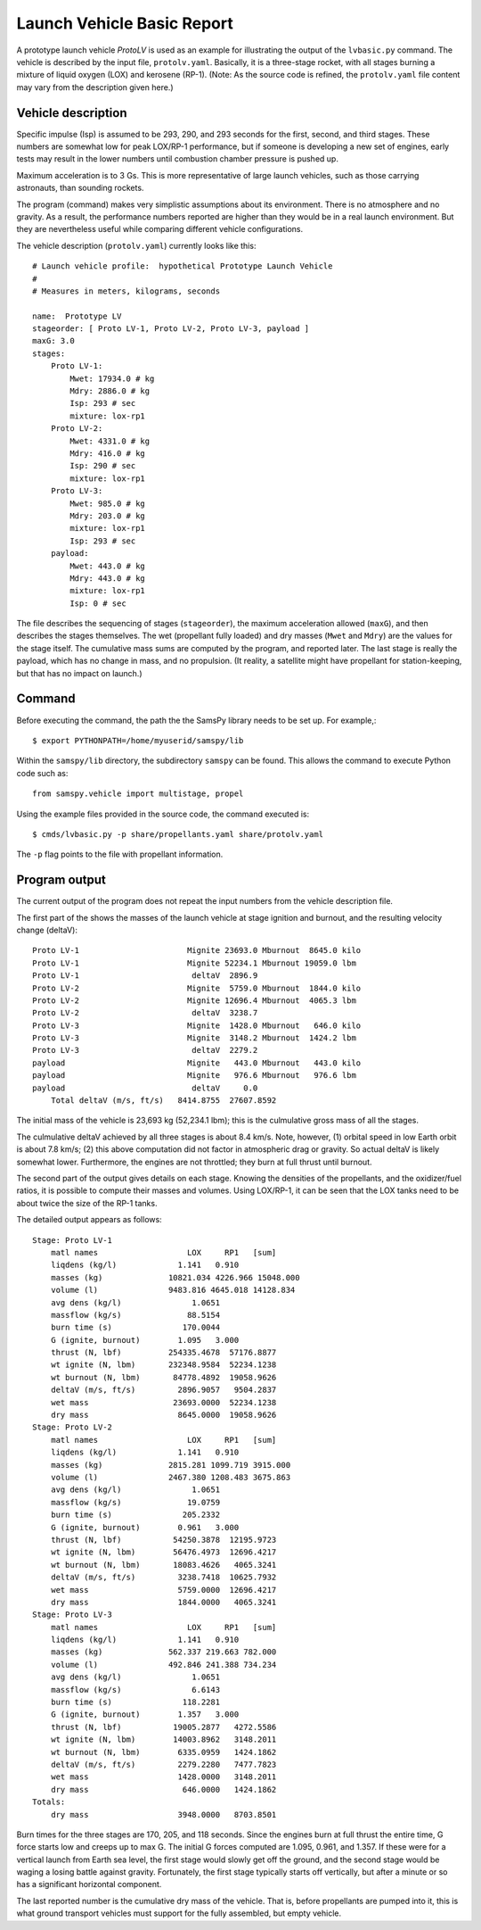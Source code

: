 ===========================
Launch Vehicle Basic Report
===========================

A prototype launch vehicle *ProtoLV* is used as an example for
illustrating the output of the ``lvbasic.py`` command.
The vehicle is described by the input file, ``protolv.yaml``.
Basically, it is a three-stage rocket, with all stages burning a mixture
of liquid oxygen (LOX) and kerosene (RP-1).
(Note: As the source code is refined, the ``protolv.yaml`` file content
may vary from the description given here.)

Vehicle description
===================

Specific impulse (Isp) is assumed to be 293, 290, and 293 seconds for
the first, second, and third stages.  These numbers are somewhat low
for peak LOX/RP-1 performance, but if someone is developing a new set
of engines, early tests may result in the lower numbers until combustion
chamber pressure is pushed up.

Maximum acceleration is to 3 Gs.
This is more representative of large launch vehicles, such as those
carrying astronauts, than sounding rockets.

The program (command) makes very simplistic assumptions about its environment.
There is no atmosphere and no gravity.
As a result, the performance numbers reported are higher than they would
be in a real launch environment.
But they are nevertheless useful while comparing different vehicle configurations.

The vehicle description (``protolv.yaml``) currently looks like this::

    # Launch vehicle profile:  hypothetical Prototype Launch Vehicle
    #
    # Measures in meters, kilograms, seconds
    
    name:  Prototype LV
    stageorder: [ Proto LV-1, Proto LV-2, Proto LV-3, payload ]
    maxG: 3.0
    stages:
        Proto LV-1:
            Mwet: 17934.0 # kg
            Mdry: 2886.0 # kg
            Isp: 293 # sec
            mixture: lox-rp1
        Proto LV-2:
            Mwet: 4331.0 # kg
            Mdry: 416.0 # kg
            Isp: 290 # sec
            mixture: lox-rp1
        Proto LV-3:
            Mwet: 985.0 # kg
            Mdry: 203.0 # kg
            mixture: lox-rp1
            Isp: 293 # sec
        payload:
            Mwet: 443.0 # kg
            Mdry: 443.0 # kg
            mixture: lox-rp1
            Isp: 0 # sec

The file describes the sequencing of stages (``stageorder``),
the maximum acceleration allowed (``maxG``),
and then describes the stages themselves.
The wet (propellant fully loaded) and dry masses (``Mwet`` and ``Mdry``)
are the values for the stage itself.
The cumulative mass sums are computed by the program, and reported later.
The last stage is really the payload, which has no change in mass, and no propulsion.
(It reality, a satellite might have propellant for station-keeping,
but that has no impact on launch.)

Command
=======

Before executing the command, the path the the SamsPy library needs to be set up.
For example,::

    $ export PYTHONPATH=/home/myuserid/samspy/lib

Within the ``samspy/lib`` directory, the subdirectory ``samspy`` can
be found.  This allows the command to execute Python code such as::

    from samspy.vehicle import multistage, propel

Using the example files provided in the source code, the command executed is::

    $ cmds/lvbasic.py -p share/propellants.yaml share/protolv.yaml

The ``-p`` flag points to the file with propellant information.

Program output
==============

The current output of the program does not repeat the input numbers from
the vehicle description file.

The first part of the shows the masses of the launch vehicle at stage ignition and burnout,
and the resulting velocity change (deltaV)::

    Proto LV-1                       Mignite 23693.0 Mburnout  8645.0 kilo
    Proto LV-1                       Mignite 52234.1 Mburnout 19059.0 lbm
    Proto LV-1                        deltaV  2896.9
    Proto LV-2                       Mignite  5759.0 Mburnout  1844.0 kilo
    Proto LV-2                       Mignite 12696.4 Mburnout  4065.3 lbm
    Proto LV-2                        deltaV  3238.7
    Proto LV-3                       Mignite  1428.0 Mburnout   646.0 kilo
    Proto LV-3                       Mignite  3148.2 Mburnout  1424.2 lbm
    Proto LV-3                        deltaV  2279.2
    payload                          Mignite   443.0 Mburnout   443.0 kilo
    payload                          Mignite   976.6 Mburnout   976.6 lbm
    payload                           deltaV     0.0
        Total deltaV (m/s, ft/s)   8414.8755  27607.8592

The initial mass of the vehicle is 23,693 kg (52,234.1 lbm);
this is the culmulative gross mass of all the stages.

The culmulative deltaV achieved by all three stages is about 8.4 km/s.
Note, however,
(1) orbital speed in low Earth orbit is about 7.8 km/s;
(2) this above computation did not factor in atmospheric drag or gravity.
So actual deltaV is likely somewhat lower.
Furthermore, the engines are not throttled; they burn at full thrust until burnout.

The second part of the output gives details on each stage.
Knowing the densities of the propellants, and the oxidizer/fuel ratios,
it is possible to compute their masses and volumes.
Using LOX/RP-1, it can be seen that the LOX tanks need to be
about twice the size of the RP-1 tanks.

The detailed output appears as follows::

    Stage: Proto LV-1
        matl names                   LOX     RP1   [sum]
        liqdens (kg/l)             1.141   0.910
        masses (kg)              10821.034 4226.966 15048.000
        volume (l)               9483.816 4645.018 14128.834
        avg dens (kg/l)               1.0651
        massflow (kg/s)              88.5154
        burn time (s)               170.0044
        G (ignite, burnout)        1.095   3.000
        thrust (N, lbf)          254335.4678  57176.8877
        wt ignite (N, lbm)       232348.9584  52234.1238
        wt burnout (N, lbm)       84778.4892  19058.9626
        deltaV (m/s, ft/s)         2896.9057   9504.2837
        wet mass                  23693.0000  52234.1238
        dry mass                   8645.0000  19058.9626
    Stage: Proto LV-2
        matl names                   LOX     RP1   [sum]
        liqdens (kg/l)             1.141   0.910
        masses (kg)              2815.281 1099.719 3915.000
        volume (l)               2467.380 1208.483 3675.863
        avg dens (kg/l)               1.0651
        massflow (kg/s)              19.0759
        burn time (s)               205.2332
        G (ignite, burnout)        0.961   3.000
        thrust (N, lbf)           54250.3878  12195.9723
        wt ignite (N, lbm)        56476.4973  12696.4217
        wt burnout (N, lbm)       18083.4626   4065.3241
        deltaV (m/s, ft/s)         3238.7418  10625.7932
        wet mass                   5759.0000  12696.4217
        dry mass                   1844.0000   4065.3241
    Stage: Proto LV-3
        matl names                   LOX     RP1   [sum]
        liqdens (kg/l)             1.141   0.910
        masses (kg)              562.337 219.663 782.000
        volume (l)               492.846 241.388 734.234
        avg dens (kg/l)               1.0651
        massflow (kg/s)               6.6143
        burn time (s)               118.2281
        G (ignite, burnout)        1.357   3.000
        thrust (N, lbf)           19005.2877   4272.5586
        wt ignite (N, lbm)        14003.8962   3148.2011
        wt burnout (N, lbm)        6335.0959   1424.1862
        deltaV (m/s, ft/s)         2279.2280   7477.7823
        wet mass                   1428.0000   3148.2011
        dry mass                    646.0000   1424.1862
    Totals:
        dry mass                   3948.0000   8703.8501

Burn times for the three stages are 170, 205, and 118 seconds.
Since the engines burn at full thrust the entire time,
G force starts low and creeps up to max G.
The initial G forces computed are 1.095, 0.961, and 1.357.
If these were for a vertical launch from Earth sea level,
the first stage would slowly get off the ground,
and the second stage would be waging a losing battle against gravity.
Fortunately, the first stage typically starts off vertically,
but after a minute or so has a significant horizontal component.

The last reported number is the cumulative dry mass of the vehicle.
That is, before propellants are pumped into it,
this is what ground transport vehicles must support for the fully assembled,
but empty vehicle.
